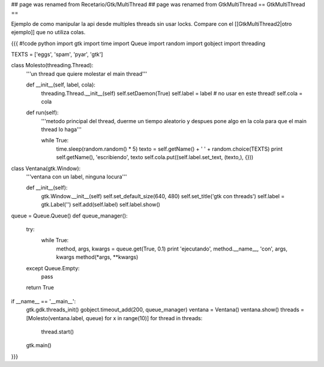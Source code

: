 ## page was renamed from Recetario/Gtk/MultiThread
## page was renamed from GtkMultiThread
== GtkMultiThread ==

Ejemplo de como manipular la api desde multiples threads sin usar locks. Compare con el [[GtkMultiThread2|otro ejemplo]] que no utiliza colas.

{{{
#!code python
import gtk
import time
import Queue
import random
import gobject
import threading

TEXTS = ['eggs', 'spam', 'pyar', 'gtk']

class Molesto(threading.Thread):
    '''un thread que quiere molestar el main thread'''

    def __init__(self, label, cola):
        threading.Thread.__init__(self)
        self.setDaemon(True)
        self.label = label # no usar en este thread!
        self.cola = cola

    def run(self):
        '''metodo principal del thread, duerme un tiempo aleatorio y despues
        pone algo en la cola para que el main thread lo haga'''

        while True:
            time.sleep(random.random() * 5)
            texto = self.getName() + ' ' + random.choice(TEXTS)
            print self.getName(), 'escribiendo', texto
            self.cola.put((self.label.set_text, (texto,), {}))

class Ventana(gtk.Window):
    '''ventana con un label, ninguna locura'''

    def __init__(self):
        gtk.Window.__init__(self)
        self.set_default_size(640, 480)
        self.set_title('gtk con threads')
        self.label = gtk.Label('')
        self.add(self.label)
        self.label.show()


queue = Queue.Queue()
def queue_manager():
    try:
        while True:
            method, args, kwargs = queue.get(True, 0.1)
            print 'ejecutando', method.__name__, 'con', args, kwargs
            method(*args, **kwargs)
    except Queue.Empty:
        pass

    return True

if __name__ == '__main__':
    gtk.gdk.threads_init()
    gobject.timeout_add(200, queue_manager)
    ventana = Ventana()
    ventana.show()
    threads = [Molesto(ventana.label, queue) for x in range(10)]
    for thread in threads:
        thread.start()
    gtk.main()
}}}
